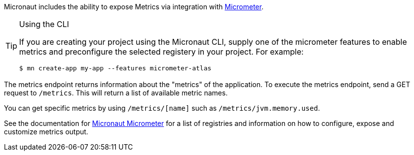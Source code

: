 Micronaut includes the ability to expose Metrics via integration with http://micrometer.io[Micrometer].

[TIP]
.Using the CLI
====
If you are creating your project using the Micronaut CLI, supply one of the micrometer features to enable metrics and preconfigure the selected registery in your project. For example:
----
$ mn create-app my-app --features micrometer-atlas
----
====

The metrics endpoint returns information about the "metrics" of the application. To execute the metrics endpoint, send a GET request to `/metrics`. This will return a list of available metric names.

You can get specific metrics by using `/metrics/[name]` such as `/metrics/jvm.memory.used`.

See the documentation for https://micronaut-projects.github.io/micronaut-micrometer/latest/guide/[Micronaut Micrometer] for a list of registries and information on how to configure, expose and customize metrics output.
